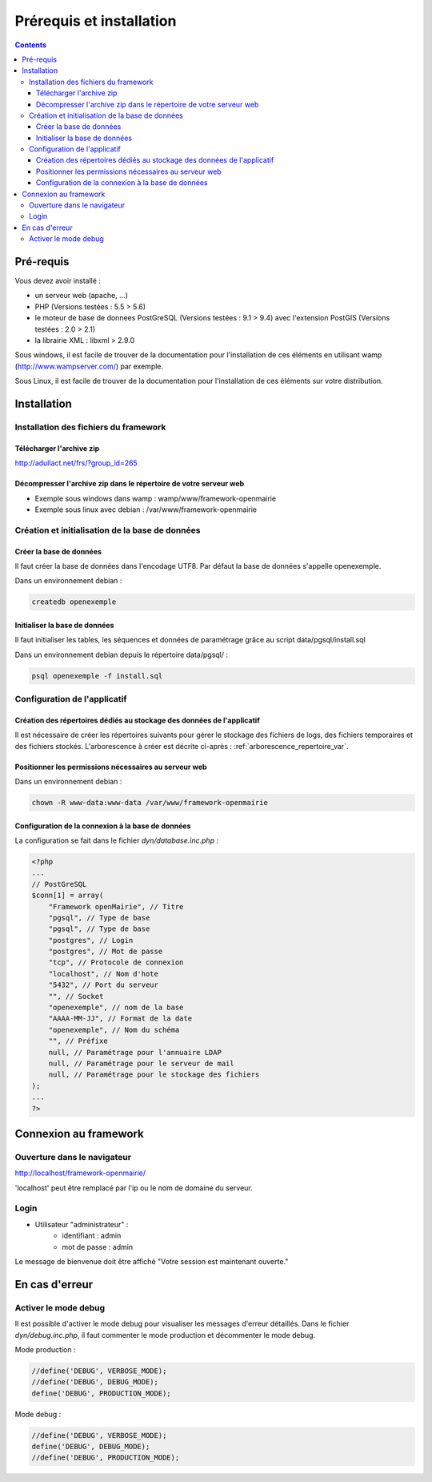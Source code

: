 .. _installation:

#########################
Prérequis et installation
#########################


.. contents::


**********
Pré-requis
**********

Vous devez avoir installé :

- un serveur web (apache, ...)
- PHP (Versions testées : 5.5 > 5.6)
- le moteur de base de donnees PostGreSQL (Versions testées : 9.1 > 9.4) avec l'extension PostGIS (Versions testées : 2.0 > 2.1)
- la librairie XML : libxml > 2.9.0


Sous windows, il est facile de trouver de la documentation pour l'installation
de ces éléments en utilisant wamp (http://www.wampserver.com/) par exemple.


Sous Linux, il est facile de trouver de la documentation pour l'installation de
ces éléments sur votre distribution.


************
Installation
************

Installation des fichiers du framework
======================================

Télécharger l'archive zip
-------------------------

http://adullact.net/frs/?group_id=265


Décompresser l'archive zip dans le répertoire de votre serveur web
------------------------------------------------------------------

- Exemple sous windows dans wamp : wamp/www/framework-openmairie
- Exemple sous linux avec debian : /var/www/framework-openmairie


Création et initialisation de la base de données
================================================

Créer la base de données
------------------------

Il faut créer la base de données dans l'encodage UTF8. Par défaut la base de données s'appelle openexemple.


Dans un environnement debian :

.. code-block:: bash

  createdb openexemple


Initialiser la base de données
------------------------------

Il faut initialiser les tables, les séquences et données de paramétrage grâce au script data/pgsql/install.sql


Dans un environnement debian depuis le répertoire data/pgsql/ :

.. code-block:: bash

  psql openexemple -f install.sql


Configuration de l'applicatif
=============================

Création des répertoires dédiés au stockage des données de l'applicatif
-----------------------------------------------------------------------

Il est nécessaire de créer les répertoires suivants pour gérer le stockage des fichiers de logs, des fichiers temporaires et des fichiers stockés. L'arborescence à créer est décrite ci-après : :ref:`arborescence_repertoire_var`.


Positionner les permissions nécessaires au serveur web
------------------------------------------------------

Dans un environnement debian : 

.. code-block:: bash

  chown -R www-data:www-data /var/www/framework-openmairie


Configuration de la connexion à la base de données
--------------------------------------------------

La configuration se fait dans le fichier `dyn/database.inc.php` :

.. code-block:: php

    <?php
    ...
    // PostGreSQL
    $conn[1] = array(
        "Framework openMairie", // Titre 
        "pgsql", // Type de base
        "pgsql", // Type de base
        "postgres", // Login
        "postgres", // Mot de passe
        "tcp", // Protocole de connexion 
        "localhost", // Nom d'hote
        "5432", // Port du serveur
        "", // Socket
        "openexemple", // nom de la base
        "AAAA-MM-JJ", // Format de la date
        "openexemple", // Nom du schéma
        "", // Préfixe
        null, // Paramétrage pour l'annuaire LDAP
        null, // Paramétrage pour le serveur de mail
        null, // Paramétrage pour le stockage des fichiers
    );
    ...
    ?>

**********************
Connexion au framework
**********************

Ouverture dans le navigateur
============================

http://localhost/framework-openmairie/

'localhost' peut être remplacé par l'ip ou le nom de domaine du serveur.


Login
=====

* Utilisateur "administrateur" : 
   - identifiant : admin
   - mot de passe : admin

Le message de bienvenue doit être affiché "Votre session est maintenant ouverte."


***************
En cas d'erreur
***************

Activer le mode debug
=====================

Il est possible d'activer le mode debug pour visualiser les messages d'erreur
détaillés. Dans le fichier `dyn/debug.inc.php`, il faut commenter le mode
production et décommenter le mode debug.

Mode production :

.. code-block:: php

   //define('DEBUG', VERBOSE_MODE);
   //define('DEBUG', DEBUG_MODE);
   define('DEBUG', PRODUCTION_MODE); 

Mode debug :

.. code-block:: php

   //define('DEBUG', VERBOSE_MODE);
   define('DEBUG', DEBUG_MODE);
   //define('DEBUG', PRODUCTION_MODE); 


